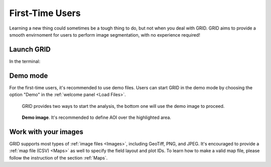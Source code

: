 First-Time Users
================

Learning a new thing could sometimes be a tough thing to do, 
but not when you deal with GRID. 
GRID aims to provide a smooth envirnoment 
for users to perform image segmentation, 
with no experience required!

Launch GRID
-----------

In the terminal:

.. prompt:: bash $

    python3 -m grid

Demo mode
---------

For the first-time users, it's recommended to use demo files. Users can start
GRID in the demo mode by choosing the option "Demo" in the
:ref:`welcome panel <Load Files>`. 

.. figure:: res/demo_option.png

   GRID provides two ways to start the analysis, 
   the bottom one will use the demo image to proceed.
   
.. figure:: res/demo_image.png

   **Demo image**. It's recommended to define AOI over the highlighted area.

Work with your images
---------------------

GRID supports most types of :ref:`image files <Images>`, 
including GeoTiff, PNG, and JPEG. 
It's encouraged to provide a :ref:`map file (CSV) <Maps>` as well to specify 
the field layout and plot IDs. To learn how to make a valid map file,
please follow the instruction of the section :ref:`Maps`.


